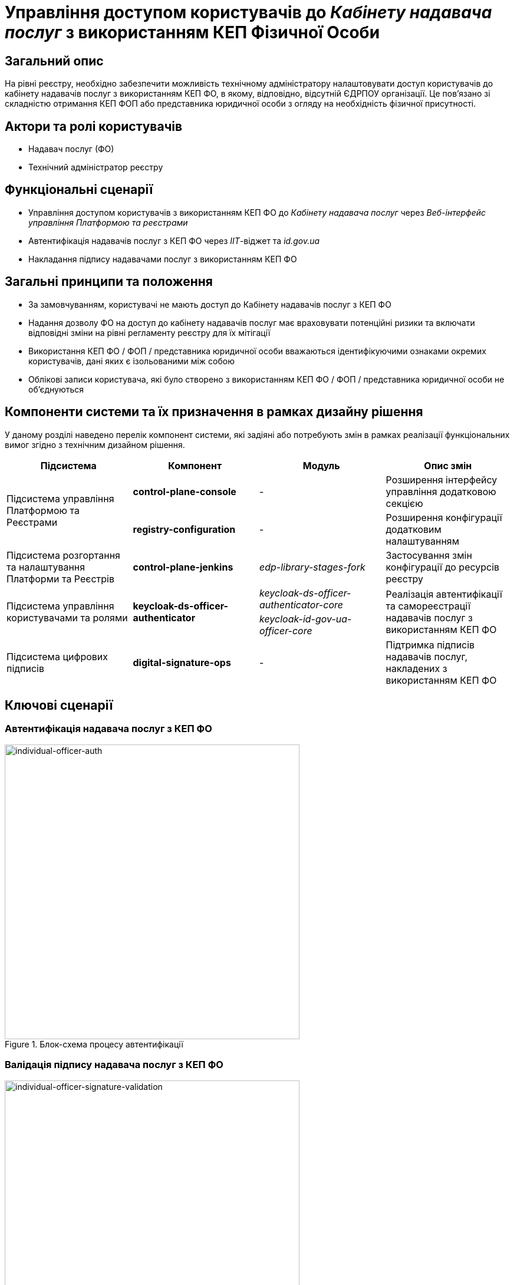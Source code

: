 = Управління доступом користувачів до _Кабінету надавача послуг_ з використанням КЕП Фізичної Особи

== Загальний опис

На рівні реєстру, необхідно забезпечити можливість технічному адміністратору налаштовувати доступ користувачів до кабінету надавачів послуг з використанням КЕП ФО, в якому, відповідно, відсутній ЄДРПОУ організації. Це пов'язано зі складністю отримання КЕП ФОП або представника юридичної особи з огляду на необхідність фізичної присутності.

== Актори та ролі користувачів

* Надавач послуг (ФО)
* Технічний адміністратор реєстру

== Функціональні сценарії

* Управління доступом користувачів з використанням КЕП ФО до _Кабінету надавача послуг_ через _Веб-інтерфейс управління Платформою та реєстрами_
* Автентифікація надавачів послуг з КЕП ФО через _ІІТ_-віджет та _id.gov.ua_
* Накладання підпису надавачами послуг з використанням КЕП ФО

== Загальні принципи та положення

* За замовчуванням, користувачі не мають доступ до Кабінету надавачів послуг з КЕП ФО
* Надання дозволу ФО на доступ до кабінету надавачів послуг має враховувати потенційні ризики та включати відповідні зміни на рівні регламенту реєстру для їх мітігації
* Використання КЕП ФО / ФОП / представника юридичної особи вважаються ідентифікуючими ознаками окремих користувачів, дані яких є ізольованими між собою
* Облікові записи користувача, які було створено з використанням КЕП ФО / ФОП / представника юридичної особи не об'єднуються

== Компоненти системи та їх призначення в рамках дизайну рішення

У даному розділі наведено перелік компонент системи, які задіяні або потребують змін в рамках реалізації функціональних вимог згідно з технічним дизайном рішення.

|===
|Підсистема|Компонент|Модуль|Опис змін

.2+|Підсистема управління Платформою та Реєстрами
|*control-plane-console*
|-
|Розширення інтерфейсу управління додатковою секцією

|*registry-configuration*
|-
|Розширення конфігурації додатковим налаштуванням

|Підсистема розгортання та налаштування Платформи та Реєстрів
|*control-plane-jenkins*
|_edp-library-stages-fork_
|Застосування змін конфігурації до ресурсів реєстру

.2+|Підсистема управління користувачами та ролями
.2+|*keycloak-ds-officer-authenticator*
|_keycloak-ds-officer-authenticator-core_
.2+|Реалізація автентифікації та самореєстрації надавачів послуг з використанням КЕП ФО
|_keycloak-id-gov-ua-officer-core_

|Підсистема цифрових підписів
|*digital-signature-ops*
|-
|Підтримка підписів надавачів послуг, накладених з використанням КЕП ФО

|===

== Ключові сценарії

=== Автентифікація надавача послуг з КЕП ФО

.Блок-схема процесу автентифікації
image::arch:architecture-workspace/platform-evolution/individual-officer-access/individual-officer-auth.svg[individual-officer-auth, 500]

=== Валідація підпису надавача послуг з КЕП ФО

.Блок-схема процесу валідації цифрового підпису
image::arch:architecture-workspace/platform-evolution/individual-officer-access/individual-officer-signature-validation.svg[individual-officer-signature-validation, 500]

== Управління конфігурацією реєстру

=== Конфігурація реєстру

В рамках реалізації функціональних вимог, необхідно розширити конфігурацію реєстру додатковим налаштуванням `keycloak.authFlows.officerAuthFlow.individualAccessEnabled`.

[NOTE]
Для підтримки зворотної сумісності версій, у разі відсутності налаштування _keycloak.authFlows.officerAuthFlow.individualAccessEnabled_ застосовувати значення за замовчуванням _false_.

.control-plane-gerrit:<registry>.git/deployment-templates/values.yaml
[source, yaml]
----
keycloak:
  authFlows:
    officerAuthFlow:
      individualAccessEnabled: false # default: false
----

=== Розгортання конфігурації реєстру



=== Інтерфейси адміністратора

В рамках реалізації функціональних вимог, необхідно розширити екран управління налаштуваннями автентифікації надавачів послуг реєстру додатковою секцією зі збереженням значення на рівні конфігурації реєстру в `keycloak.authFlows.officerAuthFlow.individualAccessEnabled`.

.Управління доступом користувачів з КЕП Фізичної Особи
image::arch:architecture-workspace/platform-evolution/individual-officer-access/control-plane-edrpou-config.png[control-plane-edrpou-config, 500]

== Міграція існуючих реєстрів при оновленні

Не потребує окремих процедур міграції, у разі відсутності налаштування на рівні конфігурації реєстру зберігається поведінка за замовчуванням - відсутність доступу користувачам з КЕП ФО до кабінету отримувача послуг реєстру, доки технічний адміністратор явним чином не внесе зміни через _Веб-інтерфейс управління Платформою та реєстрами_.

== Високорівневий план розробки

=== Технічні експертизи

* BE (_Java_, _Go_)
* DevOps

=== План розробки

* Розширення шаблону конфігурації реєстру додатковим налаштуванням
* Розширення інтерфейсу адмін-консолі секцією управління налаштуванням
* Розширення механізму застосування змін конфігурації реєстру до відповідних _KeycloakAuthFlow_-ресурсів
* Розширення механізму застосування змін конфігурації реєстру до конфігурації компоненти *digital-signature-ops*
* Розширення автентифікації та самореєстрації підтримкою надавачів послуг з КЕП ФО у разі відповідного налаштування на рівні конфігурації реєстру
* Розширення механізму валідації підпису підтримкою надавачів послуг з КЕП ФО у разі відповідного налаштування на рівні конфігурації реєстру
* Розробка референтних прикладів